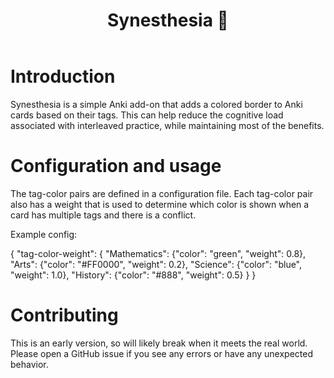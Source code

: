 #+title: Synesthesia 🎨

* Introduction
Synesthesia is a simple Anki add-on that adds a colored border to Anki cards
based on their tags. This can help reduce the cognitive load associated with
interleaved practice, while maintaining most of the benefits.

* Configuration and usage
The tag-color pairs are defined in a configuration file.
Each tag-color pair also has a weight that is used to determine which color is
shown when a card has multiple tags and there is a conflict.

Example config:
#+begin_example json
  {
      "tag-color-weight": {
        "Mathematics": {"color": "green", "weight": 0.8},
        "Arts": {"color": "#FF0000", "weight": 0.2},
        "Science": {"color": "blue", "weight": 1.0},
        "History": {"color": "#888", "weight": 0.5}
      }
    }
#+end_example

* Contributing
This is an early version, so will likely break when it meets the real world.
Please open a GitHub issue if you see any errors or have any unexpected behavior.
